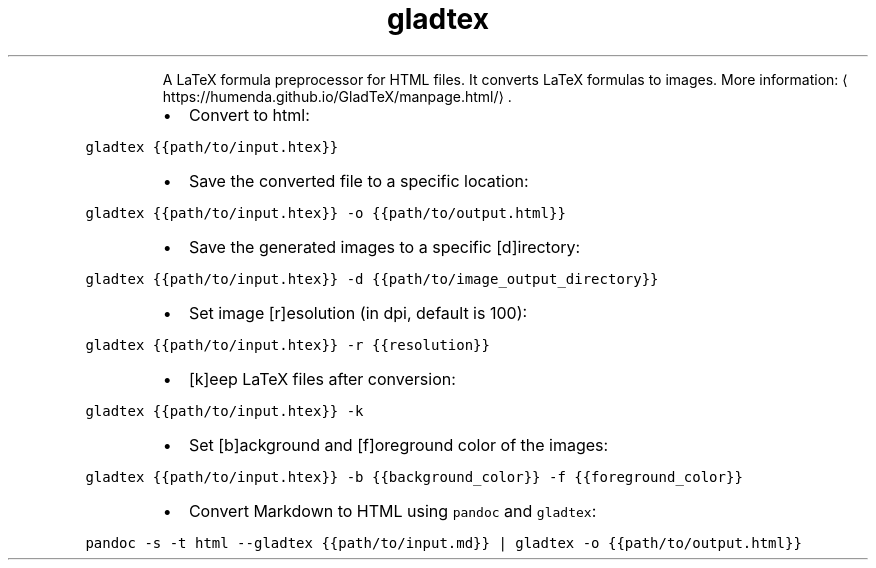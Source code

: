 .TH gladtex
.PP
.RS
A LaTeX formula preprocessor for HTML files.
It converts LaTeX formulas to images.
More information: \[la]https://humenda.github.io/GladTeX/manpage.html/\[ra]\&.
.RE
.RS
.IP \(bu 2
Convert to html:
.RE
.PP
\fB\fCgladtex {{path/to/input.htex}}\fR
.RS
.IP \(bu 2
Save the converted file to a specific location:
.RE
.PP
\fB\fCgladtex {{path/to/input.htex}} \-o {{path/to/output.html}}\fR
.RS
.IP \(bu 2
Save the generated images to a specific [d]irectory:
.RE
.PP
\fB\fCgladtex {{path/to/input.htex}} \-d {{path/to/image_output_directory}}\fR
.RS
.IP \(bu 2
Set image [r]esolution (in dpi, default is 100):
.RE
.PP
\fB\fCgladtex {{path/to/input.htex}} \-r {{resolution}}\fR
.RS
.IP \(bu 2
[k]eep LaTeX files after conversion:
.RE
.PP
\fB\fCgladtex {{path/to/input.htex}} \-k\fR
.RS
.IP \(bu 2
Set [b]ackground and [f]oreground color of the images:
.RE
.PP
\fB\fCgladtex {{path/to/input.htex}} \-b {{background_color}} \-f {{foreground_color}}\fR
.RS
.IP \(bu 2
Convert Markdown to HTML using \fB\fCpandoc\fR and \fB\fCgladtex\fR:
.RE
.PP
\fB\fCpandoc \-s \-t html \-\-gladtex {{path/to/input.md}} | gladtex \-o {{path/to/output.html}}\fR
